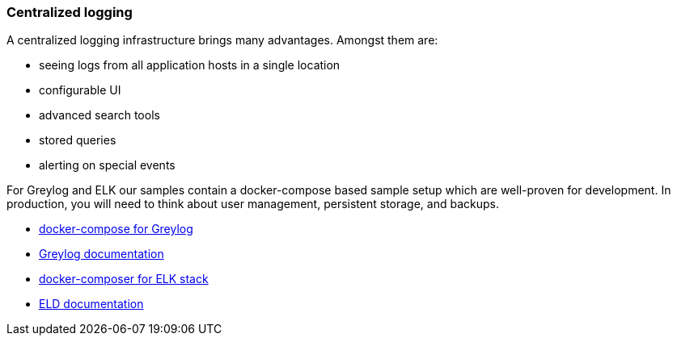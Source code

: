 ifndef::imagesdir[:imagesdir: ../images]

=== Centralized logging

A centralized logging infrastructure brings many advantages.
Amongst them are:

* seeing logs from all application hosts in a single location
* configurable UI
* advanced search tools
* stored queries
* alerting on special events

For Greylog and ELK our samples contain a docker-compose based sample setup which are well-proven for development.
In production, you will need to think about user management, persistent storage, and backups.

* https://github.com/rico-projects/rico-samples/blob/master/logging-sample/docker-graylog/docker-compose.yml[docker-compose for Greylog]
* https://docs.graylog.org/en/latest/[Greylog documentation]
* https://github.com/rico-projects/rico-samples/blob/master/logging-sample/docker-elk/docker-compose.yml[docker-composer for ELK stack]
* https://www.elastic.co/guide/index.html[ELD documentation]

////
todo:   How to setup graylog (docker sample)
        How to configure graylog (in UI)
        How to see, filter,... logging in graylog UI
////
